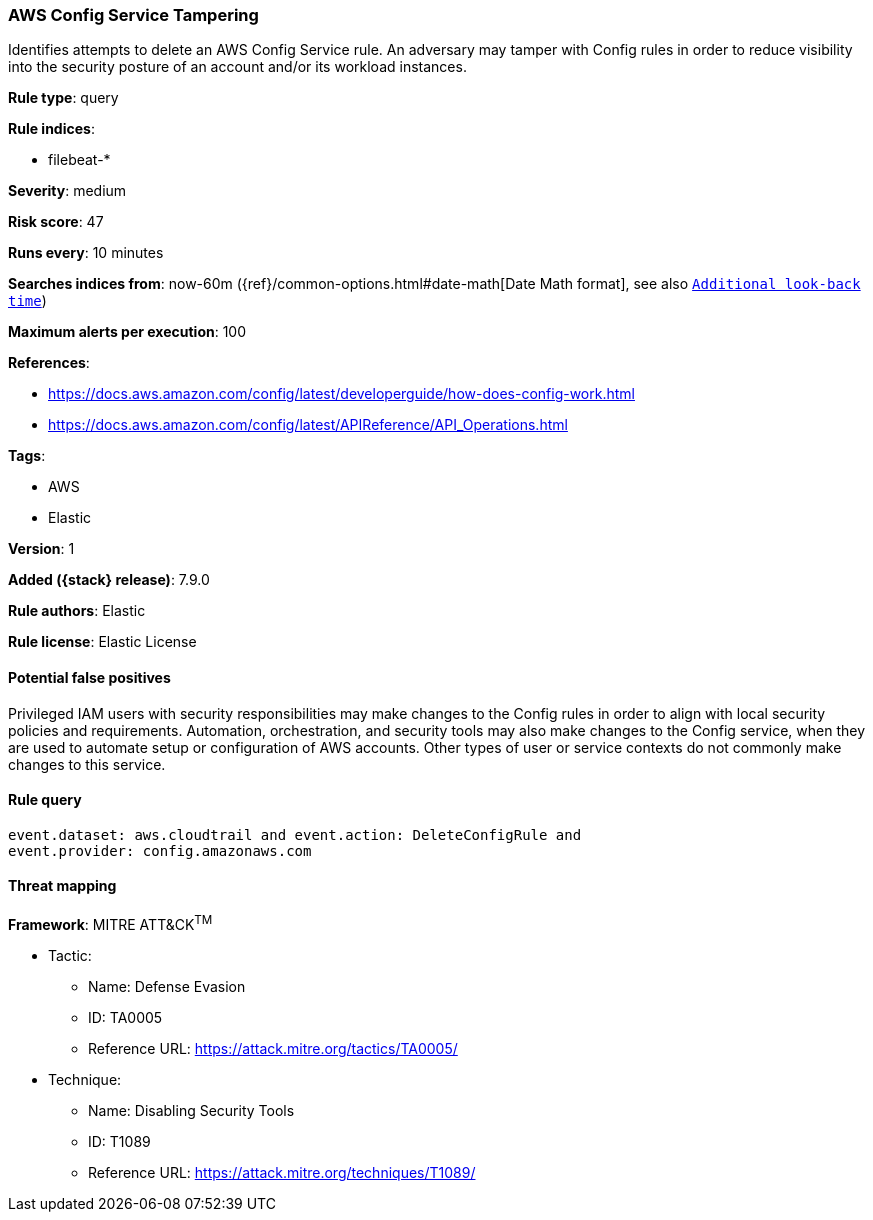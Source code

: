 [[aws-config-service-tampering]]
=== AWS Config Service Tampering

Identifies attempts to delete an AWS Config Service rule. An adversary may
tamper with Config rules in order to reduce visibility into the security
posture of an account and/or its workload instances.

*Rule type*: query

*Rule indices*:

* filebeat-*

*Severity*: medium

*Risk score*: 47

*Runs every*: 10 minutes

*Searches indices from*: now-60m ({ref}/common-options.html#date-math[Date Math format], see also <<rule-schedule, `Additional look-back time`>>)

*Maximum alerts per execution*: 100

*References*:

* https://docs.aws.amazon.com/config/latest/developerguide/how-does-config-work.html
* https://docs.aws.amazon.com/config/latest/APIReference/API_Operations.html

*Tags*:

* AWS
* Elastic

*Version*: 1

*Added ({stack} release)*: 7.9.0

*Rule authors*: Elastic

*Rule license*: Elastic License

==== Potential false positives

Privileged IAM users with security responsibilities may make changes to the
Config rules in order to align with local security policies and
requirements. Automation, orchestration, and security tools may also make
changes to the Config service, when they are used to automate setup or
configuration of AWS accounts. Other types of user or service contexts do not
commonly make changes to this service.

==== Rule query


[source,js]
----------------------------------
event.dataset: aws.cloudtrail and event.action: DeleteConfigRule and
event.provider: config.amazonaws.com
----------------------------------

==== Threat mapping

*Framework*: MITRE ATT&CK^TM^

* Tactic:
** Name: Defense Evasion
** ID: TA0005
** Reference URL: https://attack.mitre.org/tactics/TA0005/
* Technique:
** Name: Disabling Security Tools
** ID: T1089
** Reference URL: https://attack.mitre.org/techniques/T1089/
